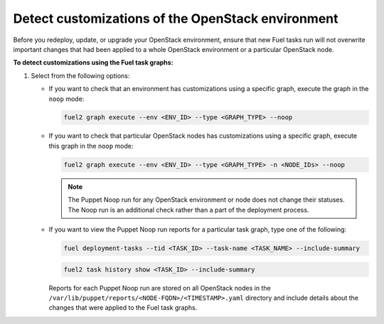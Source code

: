 .. _cli_noop:

==================================================
Detect customizations of the OpenStack environment
==================================================

Before you redeploy, update, or upgrade your OpenStack environment, ensure
that new Fuel tasks run will not overwrite important changes that had been
applied to a whole OpenStack environment or a particular OpenStack node.

**To detect customizations using the Fuel task graphs:**

#. Select from the following options:

   * If you want to check that an environment has customizations using
     a specific graph, execute the graph in the ``noop`` mode:

     .. code-block:: console

        fuel2 graph execute --env <ENV_ID> --type <GRAPH_TYPE> --noop

   * If you want to check that particular OpenStack nodes has customizations
     using a specific graph, execute this graph in the ``noop`` mode:

     .. code-block:: console

        fuel2 graph execute --env <ENV_ID> --type <GRAPH_TYPE> -n <NODE_IDs> --noop

     .. note:: The Puppet Noop run for any OpenStack environment or node
               does not change their statuses. The Noop run is an additional
               check rather than a part of the deployment process.

   * If you want to view the Puppet Noop run reports for a particular task graph,
     type one of the following:

     .. code-block:: console

        fuel deployment-tasks --tid <TASK_ID> --task-name <TASK_NAME> --include-summary

     .. code-block:: console

        fuel2 task history show <TASK_ID> --include-summary

     Reports for each Puppet Noop run are stored on all OpenStack nodes in
     the ``/var/lib/puppet/reports/<NODE-FQDN>/<TIMESTAMP>.yaml`` directory
     and include details about the changes that were applied to the Fuel task
     graphs.